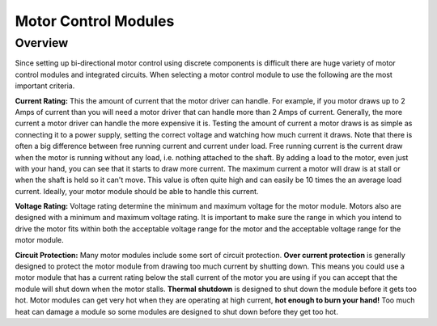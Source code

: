 Motor Control Modules
=============================

Overview
--------

Since setting up bi-directional motor control using discrete components is difficult there are huge variety of motor control modules and integrated circuits. When selecting a motor control module to use the following are the most important criteria. 

**Current Rating:** This the amount of current that the motor driver can handle. For example, if you motor draws up to 2 Amps of current than you will need a motor driver that can handle more than 2 Amps of current. Generally, the more current a motor driver can handle the more expensive it is. Testing the amount of current a motor draws is as simple as connecting it to a power supply, setting the correct voltage and watching how much current it draws. Note that there is often a big difference between free running current and current under load. Free running current is the current draw when the motor is running without any load, i.e. nothing attached to the shaft. By adding a load to the motor, even just with your hand, you can see that it starts to draw more current. The maximum current a motor will draw is at stall or when the shaft is held so it can't move. This value is often quite high and can easily be 10 times the an average load current. Ideally, your motor module should be able to handle this current.

**Voltage Rating:** Voltage rating determine the minimum and maximum voltage for the motor module. Motors also are designed with a minimum and maximum voltage rating. It is important to make sure the range in which you intend to drive the motor fits within both the acceptable voltage range for the motor and the acceptable voltage range for the motor module.

**Circuit Protection:** Many motor modules include some sort of circuit protection. **Over current protection** is generally designed to protect the motor module from drawing too much current by shutting down. This means you could use a motor module that has a current rating below the stall current of the motor you are using if you can accept that the module will shut down when the motor stalls. **Thermal shutdown** is designed to shut down the module before it gets too hot. Motor modules can get very hot when they are operating at high current, **hot enough to burn your hand!** Too much heat can damage a module so some modules are designed to shut down before they get too hot.


